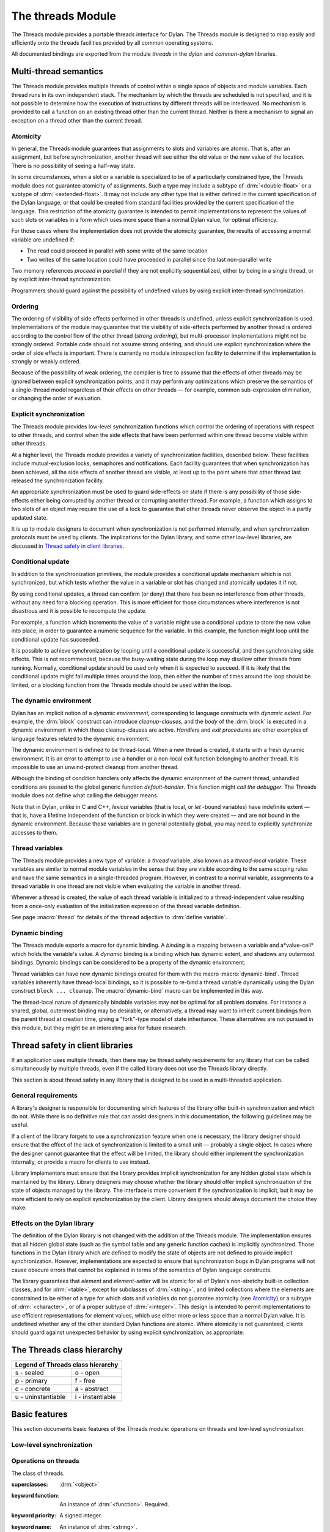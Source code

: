 *******************
The threads Module
*******************

.. current-library:: dylan
.. current-module:: threads

The Threads module provides a portable threads interface for Dylan. The Threads
module is designed to map easily and efficiently onto the threads facilities
provided by all common operating systems.

All documented bindings are exported from the module *threads* in the *dylan*
and *common-dylan* libraries.

Multi-thread semantics
======================

The Threads module provides multiple threads of control within a single
space of objects and module variables. Each thread runs in its own
independent stack. The mechanism by which the threads are scheduled is
not specified, and it is not possible to determine how the execution of
instructions by different threads will be interleaved. No mechanism is
provided to call a function on an existing thread other than the current
thread. Neither is there a mechanism to signal an exception on a thread
other than the current thread.

Atomicity
---------

In general, the Threads module guarantees that assignments to slots and
variables are atomic. That is, after an assignment, but before
synchronization, another thread will see either the old value or the new
value of the location. There is no possibility of seeing a half-way
state.

In some circumstances, when a slot or a variable is specialized to be of
a particularly constrained type, the Threads module does not guarantee
atomicity of assignments. Such a type may include a subtype of
:drm:`<double-float>` or a subtype of :drm:`<extended-float>`. It may not include
any other type that is either defined in the current specification of
the Dylan language, or that could be created from standard facilities
provided by the current specification of the language. This restriction
of the atomicity guarantee is intended to permit implementations to
represent the values of such slots or variables in a form which uses
more space than a normal Dylan value, for optimal efficiency.

For those cases where the implementation does not provide the atomicity
guarantee, the results of accessing a normal variable are undefined if:

- The read could proceed in parallel with some write of the same
  location
- Two writes of the same location could have proceeded in parallel
  since the last non-parallel write

Two memory references *proceed in parallel* if they are not explicitly
sequentialized, either by being in a single thread, or by explicit
inter-thread synchronization.

Programmers should guard against the possibility of undefined values by
using explicit inter-thread synchronization.

Ordering
--------

The ordering of visibility of side effects performed in other threads is
undefined, unless explicit synchronization is used. Implementations of
the module may guarantee that the visibility of side-effects performed
by another thread is ordered according to the control flow of the other
thread (*strong ordering*), but multi-processor implementations might
not be strongly ordered. Portable code should not assume strong
ordering, and should use explicit synchronization where the order of
side effects is important. There is currently no module introspection
facility to determine if the implementation is strongly or weakly
ordered.

Because of the possibility of weak ordering, the compiler is free to
assume that the effects of other threads may be ignored between explicit
synchronization points, and it may perform any optimizations which
preserve the semantics of a single-thread model regardless of their
effects on other threads — for example, common sub-expression
elimination, or changing the order of evaluation.

Explicit synchronization
------------------------

The Threads module provides low-level synchronization functions which
control the ordering of operations with respect to other threads, and
control when the side effects that have been performed within one thread
become visible within other threads.

At a higher level, the Threads module provides a variety of
synchronization facilities, described below. These facilities include
mutual-exclusion locks, semaphores and notifications. Each facility
guarantees that when synchronization has been achieved, all the side
effects of another thread are visible, at least up to the point where
that other thread last released the synchronization facility.

An appropriate synchronization must be used to guard side-effects on
state if there is any possibility of those side-effects either being
corrupted by another thread or corrupting another thread. For example, a
function which assigns to two slots of an object may require the use of
a lock to guarantee that other threads never observe the object in a
partly updated state.

It is up to module designers to document when synchronization is not
performed internally, and when synchronization protocols must be used by
clients. The implications for the Dylan library, and some other
low-level libraries, are discussed in `Thread safety in client
libraries`_.

Conditional update
------------------

In addition to the synchronization primitives, the module provides a
conditional update mechanism which is not synchronized, but which tests
whether the value in a variable or slot has changed and atomically
updates it if not.

By using conditional updates, a thread can confirm (or deny) that there
has been no interference from other threads, without any need for a
blocking operation. This is more efficient for those circumstances where
interference is not disastrous and it is possible to recompute the
update.

For example, a function which increments the value of a variable might
use a conditional update to store the new value into place, in order to
guarantee a numeric sequence for the variable. In this example, the
function might loop until the conditional update has succeeded.

It is possible to achieve synchronization by looping until a conditional
update is successful, and then synchronizing side effects. This is not
recommended, because the busy-waiting state during the loop may disallow
other threads from running. Normally, conditional update should be used
only when it is expected to succeed. If it is likely that the
conditional update might fail multiple times around the loop, then
either the number of times around the loop should be limited, or a
blocking function from the Threads module should be used within the
loop.

The dynamic environment
-----------------------

Dylan has an implicit notion of a *dynamic environment*, corresponding
to language constructs with *dynamic extent*. For example, the :drm:`block`
construct can introduce *cleanup-clauses*, and the *body* of the :drm:`block`
is executed in a dynamic environment in which those cleanup-clauses are
active. *Handlers* and *exit procedures* are other examples of language
features related to the dynamic environment.

The dynamic environment is defined to be thread-local. When a new thread
is created, it starts with a fresh dynamic environment. It is an error
to attempt to use a handler or a non-local exit function belonging to
another thread. It is impossible to use an unwind-protect cleanup from
another thread.

Although the binding of condition handlers only affects the dynamic
environment of the current thread, unhandled conditions are passed to
the global generic function *default-handler*. This function might
*call the debugger*. The Threads module does not define what calling
the debugger means.

Note that in Dylan, unlike in C and C++, *lexical* variables (that is
local, or *let* -bound variables) have indefinite extent — that is, have
a lifetime independent of the function or block in which they were
created — and are not bound in the dynamic environment. Because those
variables are in general potentially global, you may need to explicitly
synchronize accesses to them.

Thread variables
----------------

The Threads module provides a new type of variable: a *thread*
variable, also known as a *thread-local* variable. These variables are
similar to normal module variables in the sense that they are visible
according to the same scoping rules and have the same semantics in a
single-threaded program. However, in contrast to a normal variable,
assignments to a thread variable in one thread are not visible when
evaluating the variable in another thread.

Whenever a thread is created, the value of each thread variable is
initialized to a thread-independent value resulting from a once-only
evaluation of the initialization expression of the thread variable
definition.

See page :macro:`thread` for details of the ``thread`` adjective to
:drm:`define variable`.

Dynamic binding
---------------

The Threads module exports a macro for dynamic binding. A *binding* is a
mapping between a variable and a*value-cell* which holds the variable's
value. A *dynamic* binding is a binding which has dynamic extent, and
shadows any outermost bindings. Dynamic bindings can be considered to be
a property of the dynamic environment.

Thread variables can have new dynamic bindings created for them with the
macro :macro:`dynamic-bind`. Thread variables inherently have
thread-local bindings, so it is possible to re-bind a thread variable
dynamically using the Dylan construct ``block ... cleanup``. The
:macro:`dynamic-bind` macro can be implemented in this way.

The thread-local nature of dynamically bindable variables may not be
optimal for all problem domains. For instance a shared, global,
outermost binding may be desirable, or alternatively, a thread may want
to inherit current bindings from the parent thread at creation time,
giving a "fork"-type model of state inheritance. These alternatives are
not pursued in this module, but they might be an interesting area for
future research.

Thread safety in client libraries
=================================

If an application uses multiple threads, then there may be thread safety
requirements for any library that can be called simultaneously by
multiple threads, even if the called library does not use the Threads
library directly.

This section is about thread safety in any library that is designed to
be used in a multi-threaded application.

General requirements
--------------------

A library's designer is responsible for documenting which features of
the library offer built-in synchronization and which do not. While there
is no definitive rule that can assist designers in this documentation,
the following guidelines may be useful.

If a client of the library forgets to use a synchronization feature when
one is necessary, the library designer should ensure that the effect of
the lack of synchronization is limited to a small unit — probably a
single object. In cases where the designer cannot guarantee that the
effect will be limited, the library should either implement the
synchronization internally, or provide a macro for clients to use
instead.

Library implementors must ensure that the library provides implicit
synchronization for any hidden global state which is maintained by the
library. Library designers may choose whether the library should offer
implicit synchronization of the state of objects managed by the library.
The interface is more convenient if the synchronization is implicit, but
it may be more efficient to rely on explicit synchronization by the
client. Library designers should always document the choice they make.

Effects on the Dylan library
----------------------------

The definition of the Dylan library is not changed with the addition of
the Threads module. The implementation ensures that all hidden global
state (such as the symbol table and any generic function caches) is
implicitly synchronized. Those functions in the Dylan library which are
defined to modify the state of objects are not defined to provide
implicit synchronization. However, implementations are expected to
ensure that synchronization bugs in Dylan programs will not cause
obscure errors that cannot be explained in terms of the semantics of
Dylan language constructs.

The library guarantees that *element* and *element-setter* will be
atomic for all of Dylan's non-stretchy built-in collection classes, and
for :drm:`<table>`, except for subclasses of :drm:`<string>`, and limited
collections where the elements are constrained to be either of a type
for which slots and variables do not guarantee atomicity (see
`Atomicity`_) or a subtype of :drm:`<character>`, or of a proper subtype of
:drm:`<integer>`. This design is intended to permit implementations to use
efficient representations for element values, which use either more or
less space than a normal Dylan value. It is undefined whether any of
the other standard Dylan functions are atomic. Where atomicity is not
guaranteed, clients should guard against unexpected behavior by using
explicit synchronization, as appropriate.

The Threads class hierarchy
===========================

.. image:: ../images/threads.png
   :align: center
   :class: only-light

.. image:: ../images/threads-dark.png
   :align: center
   :class: only-dark

+--------------------+------------------+
| Legend of Threads class hierarchy     |
+====================+==================+
| s - sealed         | o - open         |
+--------------------+------------------+
| p - primary        | f - free         |
+--------------------+------------------+
| c - concrete       | a - abstract     |
+--------------------+------------------+
| u - uninstantiable | i - instantiable |
+--------------------+------------------+

Basic features
==============

This section documents basic features of the Threads module: operations
on threads and low-level synchronization.

Low-level synchronization
-------------------------

.. dylan:function:: sequence-point

   Tells the compiler that it must consider the possibility of visible side
   effects from other threads at the point of the call.

   :signature: sequence-point () => ()

   :description:

     Tells the compiler that it must consider the possibility of visible
     side effects from other threads at the point of the call.

     Normally, the compiler is not obliged to consider this possibility,
     and is free to rearrange program order provided that the reordering
     cannot be detected within a thread.

     Calling this function effectively prohibits the compiler from
     rearranging the order of reads or writes from or to global data,
     relative to the call. This function may disallow compiler
     optimizations, leading to less efficient code — even for strongly
     ordered machines.

.. function:: synchronize-side-effects

   As :func:`sequence-point`, with the addition that all side effects
   that have been performed within the calling thread are made visible
   within all other threads.

   :signature: synchronize-side-effects () => ()

   :description:

     A call to this function implies all the constraints to the compiler
     of a call to :func:`sequence-point`. In addition it ensures that
     all side effects that have been performed within the calling thread
     are made visible within all other threads. Hence, no side effect
     performed after the call can be visible to other threads before
     side effects performed before the call. On a strongly ordered
     machine, this function might legitimately be performed as a null
     operation.

     Some of the standard synchronization functions in the Threads
     module also ensure the visibility of side effects and act as
     sequence points, as if by a call to this function. This is defined
     to happen as follows:

     - Immediately before a thread exits and becomes available for
       joining with :func:`join-thread`
     - Before :func:`thread-yield` yields control
     - After :gf:`wait-for` achieves synchronization (for all methods
       provided by the Threads module)
     - Upon entry to :gf:`release` (for all methods provided by the
       Threads module)
     - Upon entry to :func:`release-all`

   :example:

     This example uses low-level synchronization to implement a class
     for performing lazy evaluation in a thread-safe manner, without the
     need for locks.

     The class guarantees that the value will not be computed until it
     is needed, although it does not guarantee that it will not be
     computed more than once concurrently. This might be useful for
     memorization purposes.

     The class uses 3 slots: one for a function which may be used to
     compute the value, one for a boolean indicating whether the value
     is already known, and one for the value itself, if known.

     It is essential that no instance can ever be observed in a state
     where the boolean indicates a known value before the value is
     present. The low-level synchronization functions ensure this cannot
     happen.

     .. code-block:: dylan

       define class <lazy-value> (<object>)
         slot thunk :: <function>,
           required-init-keyword: thunk:;
         slot internal-guard :: <boolean> = #t;
         slot computed-value;
       end class;

       define method lazy-value (lv :: <lazy-value>)
        => (value)
         if (lv.internal-guard)
           // Don't yet have a value == so compute it now;
           let value = lv.thunk();
           // Store the value in place
           lv.computed-value := value;
           // Before dropping the guard, synchronize side
           // effects to ensure there is no possibility that
           // other threads might see the lowered guard
           // before seeing the value
           synchronize-side-effects();
           // Now we can drop the guard to permit other
           // threads to use this value
           lv.internal-guard := #f;
           // Finally, return the computed value
           value
         else // The value has already been computed and
           // stored, so use it
           // First, need a sequence-point to force the
           // compiler not to move the read of the
           // computed-value so that it is performed BEFORE
           // the read of the guard.
           sequence-point();
           lv.computed-value;
         end if;
       end method;

Operations on threads
---------------------

.. class:: <thread>
   :sealed:
   :instantiable:

   The class of threads.

   :superclasses: :drm:`<object>`
   :keyword function: An instance of :drm:`<function>`. Required.
   :keyword priority: A signed integer.
   :keyword name: An instance of :drm:`<string>`.

   :description:

     The class representing a thread of control executing *function*.

     The *function* is called with no arguments in the empty dynamic
     environment of the new thread. The thread terminates when the
     function returns.

     The function is executable immediately. You can suspend a new
     thread (almost) immediately on creation by arranging for it to
     synchronize on an unavailable resource upon entry to the function.

     The optional *priority* keyword provides a scheduling priority for
     the thread. The higher the value, the greater the priority. The
     default value is zero, which is also the value of the constant
     ``$normal-priority``, one of several constants that correspond to
     useful priority levels. The module offers no way to change the
     priority of a thread dynamically.

     The following constants, listed in order of increasing value, may
     be useful as values for the optional *priority* keyword.

     - $low-priority
     - $background-priority
     - $normal-priority
     - $interactive-priority
     - $high-priority

     The *name* keyword is a string that is used as the function's name for
     convenience purposes, such as debugging.

   :operations:

     The class :class:`<thread>` provides the following
     operations:

     - :func:`thread-name` Returns the name of a thread, or :drm:`#f` if no name was
       supplied.
     - :gf:`thread-id` Returns the ID of a thread.
     - :func:`join-thread` Blocks until one of the specified threads has terminated,
       and returns the values of its function.

.. function:: thread-name

   Returns the name of a thread.

   :signature: thread-name *thread* => *name-or-false*

   :parameter thread: An instance of :class:`<thread>`.
   :value name-or-false: An instance of ``type-union(<string>, singleton(#f))``.

   :description:

     Returns the name of *thread* as a string. If *thread* does not have
     a name, this function returns :drm:`#f`.

.. generic-function:: thread-id

   Returns the thread ID of a thread.

   :signature: thread-id *thread* => *thread-id*

   :parameter thread: An instance of :class:`<thread>`.
   :value thread-id: An instance of :drm:`<integer>`.

   :description:

     Returns the thread ID of a thread. This is similar to the process ID for
     an operating system process.

     This is a value controlled by the underlying operating system. It is
     most useful when trying to correlate thread activity with reports from
     other tools.

.. function:: join-thread

   Waits for another, existing, thread to terminate, and then returns the
   values of its function.

   :signature: join-thread *thread* #rest *threads* => *thread-joined* #rest *results*

   :parameter thread: An instance of :class:`<thread>`. A thread to
     join.
   :parameter #rest threads: Instances of :class:`<thread>`. More
     threads to join.

   :value thread-joined: An instance of :class:`<thread>`. The thread
     that was joined.
   :value #rest results: Zero or more instances of :drm:`<object>`. The
     values returned from the thread that was joined.

   :conditions:

     An implementation of *join-thread* is permitted to signal the following
     condition:

     :class:`<duplicate-join-error>`
       A condition of this class (a subclass of :drm:`<error>`) may be
       signalled when a thread is passed to *join-thread*, if that
       thread has already been joined by an earlier call to
       *join-thread*, or if that thread is currently active in another
       call to *join-thread*.

   :description:

     Waits for another, existing, thread to terminate, by blocking if
     necessary, and then returns the values of its function. The
     function returns the thread object that was joined, along with any
     values its function returns.

     If more than one thread is passed to *join-thread*, the current
     thread blocks until the first of those threads terminates. The
     values returned are those of the first thread to terminate.

     If one or more of the multiple threads has already terminated at
     the time of the call, then one of those terminated threads is
     joined. When more than one thread has already terminated, it is
     undefined which of those threads the implementation will join.

     It is an error to pass a thread to *join-thread* if it has already
     been joined in a previous call to *join-thread*. It is an error to
     pass a thread to *join-thread* if that thread is also being
     processed by another simultaneous call to *join-thread* from
     another thread.

.. function:: thread-yield

   Force the current thread to yield control to the part of the
   implementation responsible for scheduling threads.

   :signature: thread-yield () => ()

   :description:

     Forces the current thread to yield control to the part of the
     implementation responsible for scheduling threads. Doing so may
     have the effect of allowing other threads to run, and may be
     essential to avoid deadlock in a co-operative scheduling
     environment.

.. function:: current-thread

   Returns the current thread.

   :signature: current-thread () => *thread*

   :value thread: An instance of :class:`<thread>`.

   :description:

     Returns the current thread.

.. function:: current-thread-id

   Returns the ID of the current thread.

   :signature: current-thread-id () => *thread-id*

   :value thread-id: An instance of :drm:`<integer>`.

   :description:

     Returns the ID of the current thread.

   :seealso:

     - :gf:`thread-id`

Synchronization protocol
========================

Basic features
--------------

.. class:: <synchronization>
   :open:
   :abstract:

   The class of objects that are used for inter-thread synchronization.

   :superclasses: :drm:`<object>`

   :keyword name: An instance of :drm:`<string>`.

   :description:

     The class of objects that are used for inter-thread synchronization.

     There is no explicit mechanism in the module to block on a number
     of synchronization objects simultaneously, until synchronization
     can be achieved with one of them. This mechanism can be implemented
     by creating a new thread to wait for each synchronization object,
     and arranging for each thread to release a notification once
     synchronization has been achieved.

     The *name* keyword is a string that is used as the synchronization
     object's name for convenience purposes, such as debugging.

   :operations:

     The class :class:`<synchronization>` provides the following operations:

     - :gf:`wait-for` Block until synchronization can be achieved.
     - :gf:`release` Release the object to make it available for
       synchronization.
     - :gf:`synchronization-name` Returns the name of the
       synchronization object.

.. generic-function:: wait-for
   :open:

   Blocks until a synchronization object is available.

   :signature: wait-for *object* #key *timeout* => *success*

   :parameter object: An instance of :class:`<synchronization>`.
   :parameter timeout: Time-out interval. If the value is :drm:`#f`
      (the default), the time-out interval never elapses. Otherwise
      the value should be a :drm:`<real>`, corresponding to the desired
      interval in seconds.
   :value success: An instance of :drm:`<boolean>`.

   :description:

     Blocks until a synchronization object is available.

     This function is the basic blocking primitive of the Threads
     module. It blocks until *object* is available and synchronization
     can be achieved, or the *timeout* interval has expired. A
     non-blocking synchronization may be attempted by specifying a
     *timeout* of zero. Individual methods may adjust the state of the
     synchronization object on synchronization. The function returns
     :drm:`#t` if synchronization is achieved before the timeout interval
     elapses; otherwise it returns :drm:`#f`.

.. generic-function:: release
   :open:

   Releases a synchronization object.

   :signature: release *object* #key => ()

   :parameter object: An instance of :class:`<synchronization>`.

   :description:

     Releases the supplied synchronization object, *object*, potentially
     making it available to other threads. Individual methods describe
     what this means for each class of synchronization. This function
     does not block for any of the subclasses of
     :class:`<synchronization>` provided by the module.

.. generic-function:: synchronization-name
   :open:

   Returns the name of a synchronization object.

   :signature: synchronization-name *object* => *name-or-false*

   :parameter object: An instance of :class:`<synchronization>`.
   :value name-or-false: An instance of
      ``type-union(<string>, singleton(#f))``.

   :description:

     Returns the name of the synchronization object, *object*, if it was
     created with the *name* init-keyword. Otherwise :drm:`#f` is returned.

Locks
-----

.. class:: <lock>
   :open:
   :abstract:
   :instantiable:

   The class of locks.

   :superclasses: :class:`<synchronization>`

   :description:

     Locks are synchronization objects which change state when they are
     *claimed* (using :gf:`wait-for`), and revert state when *released*
     (using :gf:`release`).

     It is normally necessary for programs to ensure that locks are
     released, otherwise there is the possibility of *deadlock*. Locks
     may be used to restrict the access of other threads to shared
     resources between the synchronization and the release. It is common
     for a protected operation to be performed by a body of code which
     is evaluated in a single thread between synchronization and
     release. A macro :macro:`with-lock` is provided for this purpose. When
     a thread uses a lock for *mutual-exclusion* in this way, the thread
     is said to *own the lock*.

     :class:`<lock>` has no direct instances; calling :drm:`make` on :class:`<lock>`
     returns an instance of :class:`<simple-lock>`.

   :operations:

     The class :class:`<lock>` provides the following operations:

     - :macro:`with-lock` Execute a body of code between :gf:`wait-for` and
       :gf:`release` operations.

.. macro:: with-lock
   :statement:

   Holds a lock while executing a body of code.

   :macrocall:
     .. parsed-literal:: 
        with-lock (`lock`, #key `keys`)
          `body`
        [ failure `failure-expr` ]
        end

   :param lock: An instance of :class:`<lock>`.
   :param keys: Zero or more of the keywords provided by :gf:`wait-for`.
   :param body: A body of Dylan code.
   :value values: Zero or more instances of :drm:`<object>`.

   :conditions:

     :macro:`with-lock` may signal a condition of the following class (a
     subclass of :drm:`<serious-condition>`):

     :class:`<timeout-expired>`
       This is signalled when :macro:`with-lock` did not succeed in claiming
       the lock within the timeout period.

   :description:

     Execute the *body* with *lock* held. If a *failure* clause is
     supplied, then it will be evaluated and its values returned from
     :macro:`with-lock` if the lock cannot be claimed (because a timeout
     occurred). The default, if no *failure* clause is supplied, is
     to signal an exception of class :class:`<timeout-expired>`. If there
     is no failure, :macro:`with-lock` returns the results of evaluating the
     body.

   :example:

     If no *failure* clause is supplied, the macro expands into code
     equivalent to the following:

     .. code-block:: dylan

       let the-lock = *lock*;
       if (wait-for(the-lock, *keys ...*))
         block ()
           ...*body*...
         cleanup
           release(the-lock)
         end block
       else
         signal(make(<timeout-expired>,
                     synchronization: the-lock)
       end if

Semaphores
----------

.. class:: <semaphore>
   :open:
   :instantiable:
   :primary:

   The class of traditional counting semaphores.

   :superclasses: :class:`<lock>`

   :keyword initial-count: A non-negative integer, corresponding to the
      initial state of the internal counter. The default value is 0.
   :keyword maximum-count: A non-negative integer corresponding to the
      maximum permitted value of the internal counter. The default value
      is the largest value supported by the implementation, which is the
      value of the constant ``$semaphore-maximum-count-limit``. This
      constant will not be smaller than 10000.

   :description:

     The :class:`<semaphore>` class is a class representing a traditional
     counting semaphore. An instance of :class:`<semaphore>` contains a
     counter in its internal state. Calling :meth:`release
     <release(<semaphore>)>` on a semaphore increments the internal
     count. Calling :meth:`wait-for <wait-for(<semaphore>)>` on a
     semaphore decrements the internal count, unless it is zero, in
     which case the thread blocks until another thread releases the
     semaphore.

     Semaphores are less efficient than exclusive locks, but they have
     asynchronous properties which may be useful (for example for
     managing queues or pools of shared resources). Semaphores may be
     released by any thread, so there is no built-in concept of a thread
     owning a semaphore. It is not necessary for a thread to release a
     semaphore after waiting for it — although semaphores may be used as
     locks if they do.

.. method:: wait-for
   :specializer: <semaphore>
   :sealed:

   Claims a semaphore object.

   :signature: wait-for *object* #key *timeout* => *success*

   :parameter object: An instance of :class:`<semaphore>`. The
      semaphore object to wait for.
   :parameter #key timeout: Time-out interval. If the value is :drm:`#f`
      (the default), the time-out interval never elapses.
      Otherwise the value should be a :drm:`<real>`, corresponding
      to the desired interval in seconds.
   :value success: An instance of :drm:`<boolean>`.

   :description:

     Decrements the internal count of the semaphore object, blocking if
     the count is zero.

   :seealso:

     - :gf:`wait-for`

.. method:: release
   :specializer: <semaphore>
   :sealed:

   Releases a semaphore object.

   :signature: release *object* #key => ()
   :parameter object: An instance of :class:`<semaphore>`.

   :conditions:

     An implementation of this :gf:`release` method is permitted to signal a
     condition of the following class, which is a subclass of
     :drm:`<error>`:

     :class:`<count-exceeded-error>`
       This may be signalled when an attempt is made to release a
       :class:`<semaphore>` when the internal counter is already at its
       maximum count.

   :description:

     Releases a semaphore object, by incrementing its internal count.

   :seealso:

     - :gf:`release`

Exclusive locks
---------------

.. class:: <exclusive-lock>
   :open:
   :abstract:
   :instantiable:

   The class of locks which prohibit unlocking by threads that do not own
   the lock.

   :superclasses: :class:`<lock>`

   :description:

     The class of locks which prohibit unlocking by threads that do not
     own the lock.

     The notion of ownership is directly supported by the class, and a
     thread can test whether an :class:`<exclusive-lock>` is currently owned.
     An instance of :class:`<exclusive-lock>` can only be owned by one thread
     at a time, by calling :gf:`wait-for` on the lock.

     Once owned, any attempt by any other thread to wait for the lock
     will cause that thread to block. It is an error for a thread to
     release an :class:`<exclusive-lock>` if another thread owns it.

     :class:`<exclusive-lock>` has no direct instances; calling :drm:`make` on
     :class:`<exclusive-lock>` returns an instance of :class:`<simple-lock>`.

   :operations:

     The class :class:`<exclusive-lock>` provides the following operations:

     - :gf:`owned?` Tests to see if the lock has been claimed by the
       current thread.

.. method:: release
   :specializer: <exclusive-lock>
   :sealed:

   Releases an exclusive lock.

   :signature: release *object* #key => ()

   :parameter object: An instance of :class:`<exclusive-lock>`.

   :conditions:

     Implementations of :gf:`release` methods for subclasses of
     :class:`<exclusive-lock>` are permitted to signal a condition
     of the following class, which is a subclass of :drm:`<error>`:

     :class:`<not-owned-error>`
       This may be signalled when an attempt is made to release an
       :class:`<exclusive-lock>` when the lock is not owned by the
       current thread.

   :description:

     Releases a lock that is owned by the calling thread. It is an error
     if the lock is not owned.

     The Threads module does not provide a method on :gf:`release` for
     :class:`<exclusive-lock>`, which is an open abstract class. Each
     concrete subclass will have an applicable method which may signal
     errors according to the protocol described above.

.. generic-function:: owned?
   :open:

   Tests whether an exclusive lock has been claimed by the current thread.

   :signature: owned? *object* => *owned?*

   :parameter object: An instance of :class:`<exclusive-lock>`.
   :value owned?: An instance of :drm:`<boolean>`.

   :description:

     Tests whether the exclusive lock has been claimed by the current
     thread.

Recursive locks
---------------

.. class:: <recursive-lock>
   :open:
   :instantiable:
   :primary:

   The class of locks that can be locked recursively.

   :superclasses: :class:`<exclusive-lock>`

   :description:

     A thread can lock a :class:`<recursive-lock>` multiple times,
     recursively, but the lock must later be released the same number of
     times. The lock will be freed on the last of these releases.

.. method:: wait-for
   :specializer: <recursive-lock>
   :sealed:

   :summary: Claims a recursive lock.

   :signature: wait-for *object* #key *timeout* => *success*

   :parameter object: An instance of :class:`<recursive-lock>`.
   :parameter #key timeout: Time-out interval. If the value is :drm:`#f`
      (the default), the time-out interval never elapses. Otherwise
      the value should be a :drm:`<real>`, corresponding to the desired
      interval in seconds.
   :value success: An instance of :drm:`<boolean>`.

   :description:

     Claims a recursive lock, blocking if it is owned by another thread.

   :seealso:

     - :gf:`wait-for`

.. method:: release
   :specializer: <recursive-lock>
   :sealed:

   Releases a recursive lock.

   :signature: release *object* #key => ()

   :parameter object: An instance of :class:`<recursive-lock>`.

   :description:

     Releases a recursive lock, and makes it available if it has been
     released as many times as it was claimed with :meth:`wait-for
     <wait-for(<recursive-lock>)>`.

.. method:: owned?
   :specializer: <recursive-lock>
   :sealed:

   Tests whether a recursive lock has been claimed by the current thread.

   :signature: owned? *object* => *owned?*

   :parameter object: An instance of `<recursive-lock>`.
   :value owned?: An instance of :drm:`<boolean>`.

   :description:

     Tests whether a recursive lock has been claimed by the current
     thread.

Simple locks
------------

.. class:: <simple-lock>
   :open:
   :instantiable:
   :primary:

   A simple and efficient lock.

   :superclasses: :class:`<exclusive-lock>`

   :description:

     The :class:`<simple-lock>` class represents the most simple and
     efficient mutual exclusion synchronization primitive. It is an
     error to lock a :class:`<simple-lock>` recursively. An attempt to do so
     might result in an error being signalled, or deadlock occurring.

.. method:: wait-for
   :specializer: <simple-lock>
   :sealed:

   Claims a simple lock.

   :signature: wait-for *object* #key *timeout* => *success*

   :parameter object: An instance of :class:`<simple-lock>`.
   :parameter #key timeout: Time-out interval. If the value is :drm:`#f`
     (the default), the time-out interval never elapses. Otherwise the
     value should be a :drm:`<real>`, corresponding to the desired interval
     in seconds.
   :value success: An instance of :drm:`<boolean>`.

   :description:

     Claims a simple lock, blocking if it is owned by another thread.

   :seealso:

     - :gf:`wait-for`

.. method:: release
   :specializer: <simple-lock>
   :sealed:

   Releases a simple lock.

   :signature: release *object* #key => ()

   :parameter object: An instance of :class:`<simple-lock>`.

   :description:

     Releases a simple lock.

   :seealso:

     - :gf:`release`

.. method:: owned?
   :specializer: <simple-lock>
   :sealed:

   Tests whether a simple lock has been claimed by the current thread.

   :signature: owned? *object* => *owned?*

   :parameter object: An instance of :class:`<simple-lock>`.
   :value owned?: An instance of :drm:`<boolean>`.

   :description:

     Tests whether a simple lock has been claimed by the current thread.

Multiple reader / single writer locks
-------------------------------------

.. class:: <read-write-lock>
   :open:
   :instantiable:
   :primary:

   The class of locks that can have multiple readers but only one writer.

   :superclasses: :class:`<exclusive-lock>`

   :description:

     The class of locks that can have multiple readers but only one
     writer.

     The :class:`<read-write-lock>` class can be locked in either of two
     modes, *read* and *write*. A write lock is exclusive, and implies
     ownership of the lock. However, a read lock is non-exclusive, and
     an instance can be locked multiple times in read mode, whether by
     multiple threads, recursively by a single thread, or a combination
     of both.

     A :class:`<read-write-lock>` can only be locked in write mode if the
     lock is free, and the operation will block if necessary. It can
     only be freed by the thread that owns it.

     A :class:`<read-write-lock>` can be locked in read mode provided that
     it is not owned with a write lock. The operation will block while
     the lock is owned. Each time it is locked in read mode, an internal
     counter is incremented. This counter is decremented each time a
     read-mode lock is released. The lock is freed when the counter
     becomes zero.

     The :class:`<read-write-lock>` class is less efficient than the other
     lock classes defined in the Threads module. However, it provides an
     efficient and convenient means to protect data that is frequently
     read and may occasionally be written by multiple concurrent
     threads.

.. method:: wait-for
   :specializer: <read-write-lock>
   :sealed:

   Claims a read-write lock.

   :signature: wait-for *object* #key *timeout* *mode*

   :parameter object: An instance of :class:`<read-write-lock>`.
   :parameter #key timeout: Time-out interval. If the value is :drm:`#f`
     (the default), the time-out interval never elapses. Otherwise the
     value should be a :drm:`<real>`, corresponding to the desired interval
     in seconds.
   :parameter #key mode: The mode of the lock to wait for. Valid values
     are ``#"read"`` (the default) and ``#"write"``, which wait for locks
     in read mode and write mode respectively.
   :value success: An instance of :drm:`<boolean>`.

   :description:

     Claims a read-write lock, blocking if necessary. The behavior
     depends on the value of *mode*:

     - ``#"read"`` If there is a write lock, blocks until the lock
       becomes free. Then claims the lock by incrementing its internal
       read-lock counter.
     - ``#"write"`` First waits until the lock becomes free, by blocking
       if necessary. Then claims exclusive ownership of the lock in
       write mode.

     If the claim is successful, this method returns true; otherwise it
     returns false.

.. method:: release
   :specializer: <read-write-lock>
   :sealed:

   Releases a read-write-lock.

   :signature: release object #key => ()

   :parameter object: An instance of :class:`<read-write-lock>`.

   :description:

     Releases a read-write lock.

     If the lock is owned by the calling thread, it is freed. If the
     lock is locked in read mode, the count of the number of locks held
     is decremented; the lock is freed if the count becomes zero.
     Otherwise it is an error to release the lock, and an implementation
     is permitted to signal a :class:`<not-owned-error>` condition.

.. method:: owned?
   :specializer: <read-write-lock>
   :sealed:

   Tests whether a read-write lock is owned — that is, has been locked
   in write mode — by the current thread.

   :signature: owned? *object* => *owned?*

   :parameter object: An instance of :class:`<read-write-lock>`.
   :value owned?: An instance of :drm:`<boolean>`.

   :description:

     Tests whether a read-write lock is owned — that is, has been locked
     in write mode — by the current thread.

Notifications
-------------

.. class:: <notification>
   :sealed:
   :instantiable:

   The class of objects that can be used to notify threads of a change
   of state elsewhere in the program.

   :superclasses: :class:`<synchronization>`

   :keyword lock: An instance of :class:`<simple-lock>`.
     Required.

   :description:

     The class of objects that can be used to notify threads of a change
     of state elsewhere in the program. Notifications are used in
     association with locks, and are sometimes called *condition
     variables*. They may be used to support the sharing of data between
     threads using *monitors*. Each :class:`<notification>` is permanently
     associated with a :class:`<simple-lock>`, although the same lock
     may be associated with many notifications.

     The required *lock* is associated with the notification, and it is
     only possible to wait for, or release, the notification if the lock
     is owned.

     Threads wait for the change of state to be notified by calling
     :meth:`wait-for <wait-for(<notification>)>`. Threads notify other
     threads of the change of state by calling :meth:`release
     <release(<notification>)>`.

   :operations:

     The class :class:`<notification>` provides the following operations:

     - :func:`associated-lock` Returns the lock associated with the
       notification object.
     - :gf:`wait-for` Wait for the notification of the change in state.
       The associated lock must be owned, and is atomically released
       before synchronization, and reclaimed after.
     - :gf:`release` Notify the change of state to a single waiting
       thread. This has no effect on the associated lock, which must be
       owned.
     - :func:`release-all` Notify the change of state to all waiting
       threads. This has no effect on the associated lock, which must be
       owned.

   :example:

     This example shows how to use a notification and an associated lock to
     implement a queue. The variable ``*queue*`` is the actual queue object
     (a :drm:`<deque>`). Queue access is performed by interlocking pushes and
     pops on the :drm:`<deque>`. The ``*queue*`` variable can be a constant,
     since it is the :drm:`<deque>` which is mutated and not the value of
     ``*queue*``.

     .. code-block:: dylan

       define constant *queue* = make(<deque>);

     The variable ``*lock*`` is used to isolate access to the queue

     .. code-block:: dylan

       define constant *lock* = make(<lock>);

     The variable ``*something-queued*`` is a notification which is used to
     notify other threads that an object is being put onto an empty queue.

     .. code-block:: dylan

       define constant *something-queued* =
         make(<notification>, lock: *lock*);

     The function *put-on-queue* pushes an object onto the queue. If the
     queue was initially empty, then all threads which are waiting for the
     queue to fill are notified that there is a new entry.

     .. code-block:: dylan

       define method put-on-queue (object) => ()
         with-lock (*lock*)
           if (*queue*.empty?)
             release-all(*something-queued*)
           end;
           push(*queue*, object)
         end with-lock
       end method;

     The *get-from-queue* function returns an object from the queue. If no
     object is immediately available, then it blocks until it receives a
     notification that the queue is no longer empty. After receiving the
     notification it tests again to see if an object is present, in case it
     was popped by another thread.

     .. code-block:: dylan

       define method get-from-queue () => (object)
         with-lock (*lock*)
           while (*queue*.empty?)
             wait-for(*something-queued*)
           end;
           pop(*queue*)
         end with-lock
       end method;

.. function:: associated-lock

   Returns the lock associated with the notification object supplied.

   :signature: associated-lock *notification* => *lock*

   :parameter notification: An instance of :class:`<notification>`.
   :value lock: An instance of :class:`<simple-lock>`.

   :description:

     Returns the lock associated with the notification object *notification*.

.. method:: wait-for
   :specializer: <notification>
   :sealed:

   Wait for another thread to release a notification.

   :signature: wait-for *notification* #key *timeout* => *success*

   :parameter notification: An instance of :class:`<notification>`.
   :parameter #key timeout: Time-out interval. If the value is :drm:`#f`
     (the default), the time-out interval never elapses. Otherwise the
     value should be a :drm:`<real>`, corresponding to the desired interval
     in seconds.
   :value success: An instance of :drm:`<boolean>`.

   :description:

     Wait for another thread to release *notification*. The lock
     associated with the notification must be owned. Atomically, the
     lock is released and the current thread starts blocking, waiting
     for another thread to release the notification. The current thread
     reclaims the lock once it has received the notification.

     Note that the state should be tested again once :gf:`wait-for` has
     returned, because there may have been a delay between the
     :meth:`release <release(<notification>)>` of the notification and
     the claiming of the lock, and the state may have been changed
     during that time. If a timeout is supplied, then this is used for
     waiting for the release of the notification only. The :gf:`wait-for`
     function always waits for the lock with no timeout, and it is
     guaranteed that the lock will be owned on return. The :gf:`wait-for`
     function returns :drm:`#f` if the notification wait times out.

   :conditions:

     Implementations of this :gf:`wait-for` method are permitted to signal a
     condition of the following class, which is a subclass of :drm:`<error>`:

     :class:`<not-owned-error>`
       Implementations can signal this error if the application attempts
       to wait for a notification when the associated lock is not owned by
       the current thread.

.. method:: release
   :specializer: <notification>
   :sealed:

   Releases a notification to one of the threads that are blocked and
   waiting for it.

   :signature: release *notification* #key => ()

   :parameter notification: An instance of :class:`<notification>`.

   :conditions:

     Implementations of this :gf:`release` method are permitted to signal a
     condition of the following class, which is a subclass of
     :drm:`<error>`:

     :class:`<not-owned-error>`
       Implementations can signal this error if the application attempts
       to release a notification when the associated lock is not owned
       by the current thread.

   :description:

     Releases *notification*, announcing the change of state to one of
     the threads which are blocked and waiting for it. The choice of
     which thread receives the notification is undefined. The receiving
     thread may not be unblocked immediately, because it must first
     claim ownership of the notification's associated lock.

.. function:: release-all

   Release a notification to all the threads that are blocked and waiting
   for it.

   :signature: release-all *notification* => ()

   :parameter notification: An instance of :class:`<notification>`.

   :conditions:

     Implementations of the :gf:`release-all` function are permitted to signal a
     condition of the following class, which is a subclass of :drm:`<error>`:

     :class:`<not-owned-error>`
       This may be signalled when an attempt is made to release a
       notification when the associated lock is not owned by the current
       thread.

   :description:

     Releases *notification*, announcing the change of state to all
     threads which are blocked and waiting for it. Those threads will
     then necessarily have to compete for the lock associated with the
     notification.

Timers
======

.. function:: sleep

   Blocks the current thread for a specified number of seconds.

   :signature: sleep *interval* => ()

   :parameter interval: An instance of :drm:`<real>`.

   :description:

     Blocks the current thread for the number of seconds specified in
     *interval*.

Thread variables
================

.. macro:: thread
   :macro-type: variable definition adjective

   An adjective to :drm:`define variable` for defining thread variables.

   :macrocall:
     .. parsed-literal:: define thread variable `bindings` = `init` ;

   :description:

     An adjective to :drm:`define variable`. The construct ``define thread
     variable`` defines module variables in the current module which
     have thread-local bindings. The initialization expression is
     evaluated once, and is used to provide the initial values for the
     variables in each thread. The value of a thread variable binding
     may be changed with the normal assignment operator :drm:`:=`. This
     assignment is not visible in other threads.

   :example:

     .. code-block:: dylan

       define thread variable *standard-output*
         = make(<standard-output-stream>);

Dynamic binding
===============

.. macro:: dynamic-bind
   :statement:

   Executes a body of code in a context in which variables are dynamically
   rebound.

   :macrocall:
     .. parsed-literal:: 
        dynamic-bind (`place1` = `init1`, `place2` = `init2`, ...)
          `body`
        end

   :description:

     Executes *body* with the specified *places* rebound in the dynamic
     environment, each place being initialized to the results of
     evaluating the initialization expressions. In other words, the
     places are initialized to new values on entry to the body but
     restored to their old values once the body has finished executing,
     whether because it finishes normally, or because of a non-local
     transfer of control. Typically, each *place* is a thread variable.

     If the *place* is a *name*, it must be the name of a thread
     variable in the module scope.

   :example:

     The following example shows the dynamic binding of a single variable.

     .. code-block:: dylan

       dynamic-bind (*standard-output* = new-val())
         top-level-loop ()
       end;

     This expands into code equivalent to the following:

     .. code-block:: dylan

       begin
         let old-value = *standard-output*;
         block ()
           *standard-output* := new-val();
           top-level-loop()
         cleanup
           *standard-output* := old-value
         end
       end

An extended form of dynamic-bind
--------------------------------

Some implementations of the Threads module may provide an extended form
of :macro:`dynamic-bind` for binding places other than variables. The
implementation of this extended form requires the use of non-standard
features in the Dylan macro system, and hence cannot be written as a
portable macro. These non-standard extensions are subject to discussion
amongst the Dylan language designers, and may eventually become standard
features. Until such time as standardization occurs, implementations are
not mandated to implement the extended form of :macro:`dynamic-bind`, and
portable code should not depend upon this feature.

The extended form is described below.

.. macro:: dynamic-bind (extended)
   :statement:

   Executes a body of code in a context in which variables or other places
   are dynamically rebound.

   :macrocall:
     .. parsed-literal:: 
        dynamic-bind (`place1` = `init1`, `place2` = `init2`, ...)
          `body`
        end

     (This is the same as the simple form.)

   :description:

     If *place* is not a name, then it may have the syntax of a call to a
     function. This permits an extended form for :macro:`dynamic-bind`, by analogy
     with the extended form for :drm:`:=`. In this case, if the place appears
     syntactically as ``name(arg1, ... argn)``, then the macro expands into
     a call to the function

     .. code-block:: dylan

        name-dynamic-binder(*init*, *body-method*, *arg1*, ... *argn*)

     where *init* is the initial value for the binding, and *body-method*
     is function with no parameters whose body is the body of the
     :macro:`dynamic-bind`. The extended form also permits the other ``.`` and
     ``[]`` syntaxes for function calls.

     There are no features in the current version of the Threads module
     which make use of the extended form of :macro:`dynamic-bind`.

   :example:

     The following example shows the extended form of :macro:`dynamic-bind`.

     .. code-block:: dylan

         dynamic-bind (object.a-slot = new-slot-val())
           inner-body(object)
         end;

     This expands into code equivalent to the following:

     .. code-block:: dylan

         a-slot-dynamic-binder(new-slot-val(),
                               method () inner-body(object) end,
                               object)

Locked variables
================

.. macro:: locked
   :macro-type: variable definition adjective

   Defines a locked variable.

   :macrocall:
     .. parsed-literal:: define locked variable `bindings` = `init` ;

   :description:

     An adjective to :drm:`define variable`. The construct ``define locked
     variable`` defines module variables in the current module that can
     be tested and updated with :macro:`conditional-update!`,
     :macro:`atomic-increment!`, or :macro:`atomic-decrement!`.

     Other threads are prevented from modifying the locked variable
     during the conditional update operation by means of a low-level
     locking mechanism, which is expected to be extremely efficient.

   :operations:

     - :macro:`conditional-update!` Atomically compare and conditionally
       assign to the variable.
     - :macro:`atomic-increment!` Atomically increment the variable.
     - :macro:`atomic-decrement!`  Atomically decrement the variable.

   :example:

     .. code-block:: dylan

       define locked variable *number-detected* = 0;

Conditional update
==================

.. macro:: conditional-update!
   :statement:

   Performs an atomic test-and-set operation.

   :macrocall:
     .. parsed-literal:: 
        conditional-update!(`local-name` = `place`)
          `body`
          [success `success-expr` ]
          [failure `failure-expr` ]
        end

   :parameter local-name: A Dylan variable-name *bnf*.
   :parameter place: A Dylan variable-name *bnf*,
     If the implementation provides the extended form of
     :macro:`conditional-update!`, *place* can also be a
     function call.
   :parameter body: A Dylan body *bnf*.
   :value value: See description.

   :description:

     Performs an atomic test-and-set operation. Where appropriate, it should
     be implemented using dedicated processor instructions, and is expected
     to be extremely efficient on most platforms.

     The value of the *place* is evaluated once to determine the initial
     value, which is then bound to the *local-name* as a lexical variable.
     The *body* is then evaluated to determine the new value for the place.
     The place is then conditionally updated — which means that the following
     steps are performed atomically:

     #. The place is evaluated again, and a test is made to see if it has
        been updated since the initial evaluation. This may involve a
        comparison with the old value using :drm:`==`, though implementations
        might use a more direct test for there having been an assignment to
        the place. It is undefined whether the test will succeed or fail in
        the case where the place was updated with a value that is identical
        to the old value when compared using :drm:`==`.
     #. If the value was found not to have been updated since the initial
        evaluation, the new value is stored by assignment. Otherwise the
        conditional update fails.

     If the update was successful, then :macro:`conditional-update!` returns the
     result of the *success* expression, or returns the new value of the
     place if no *success* clause was supplied.

     If the update failed, then :macro:`conditional-update!` signals a condition,
     unless a *failure* clause was given, in which case the value is
     returned.

     If the *place* is a *name*, it must be the name of a *locked variable*
     in the current module scope. See `Locked variables`_.

   :conditions:

     :macro:`conditional-update!` may signal a condition of the following class
     (which is a subclass of :drm:`<error>`), unless a *failure* clause is
     supplied.

     :class:`<conditional-update-error>`

   :example:

     The following example does an atomic increment of ``*number-detected*``.

     .. code-block:: dylan

       until (conditional-update!
                (current-val = *number-detected*)
                current-val + 1
                failure #f
              end conditional-update!)
       end until

.. macro:: atomic-increment!
   :function:

   Atomically increments a place containing a numeric value.

   :macrocall:
     .. parsed-literal:: atomic-increment!(`place`)

     .. parsed-literal:: atomic-increment!(`place`, `by`)

   :parameter place: A Dylan variable-name *bnf*.
     If the implementation provides the extended form of
     :macro:`conditional-update!`, *place* can also be a
     function call.
   :parameter by: An instance of :drm:`<object>`. Default value: 1.
   :value new-value: An instance of :drm:`<object>`.

   :description:

     Atomically increments a place containing a numeric value.

     The value of the *place* is evaluated one or more times to
     determine the initial value. A new value is computed from this
     value and *by*, by applying :drm:`+` from the Dylan module. The new
     value is atomically stored back into *place*.

     The macro returns the new value of *place*.

     The *place* must be a suitable place for
     :macro:`conditional-update!`.

     Implementations of :macro:`atomic-increment!` are permitted to use
     :macro:`conditional-update!` (as in the described example), and
     hence can involve a loop and can cause *place* to be evaluated more
     than once. However, an atomic increment of a locked variable might
     be implemented by a more efficient non-looping mechanism on some
     platforms.

   :example:

     The following example atomically increments ``*number-detected*``
     by 2, and returns the incremented value.

     .. code-block:: dylan

       atomic-increment!(*number-detected*, 2);

.. macro:: atomic-decrement!
   :function:

   Atomically decrements a place containing a numeric value.

   :macrocall:
     .. parsed-literal:: atomic-decrement!(`place`)

     .. parsed-literal:: atomic-decrement!(`place`, `by`)

   :parameter place: A Dylan variable-name *bnf*.
     If the implementation provides the extended form of
     :macro:`conditional-update!`, *place* can also be a
     function call.
   :parameter by: An instance of :drm:`<object>`. Default value: 1.
   :value new-value: An instance of :drm:`<object>`.

   :description:

     Atomically decrements a place containing a numeric value. It has
     the same semantics as :macro:`atomic-increment!` with the exception
     that the *place* is decremented.

An extended form of conditional-update!
---------------------------------------

Some implementations of the Threads module may provide an extended form
of :macro:`conditional-update!` for updating places other than locked
variables. The implementation of this extended form requires the use of
non-standard features in the Dylan macro system, and hence cannot be
written as a portable macro. These non-standard extensions are subject
to discussion amongst the Dylan language designers, and may eventually
become features. Until such time as standardization occurs,
implementations are not mandated to implement the extended form of
:macro:`conditional-update!`, and portable code should not depend upon the
feature.

.. macro:: conditional-update! (extended)
   :statement:

   Performs an atomic test-and-set operation.

   :macrocall:
     .. parsed-literal:: 
        conditional-update!(`local-name` = `place`)
          `body`
          [success `success-expr` ]
          [failure `failure-expr` ]
        end

   :parameter local-name: A Dylan variable-name *bnf*.
   :parameter place: A Dylan variable-name *bnf* or a function call.
   :parameter body: A Dylan body *bnf*.

   :description:

     This extended form of :macro:`conditional-update!` additionally accepts a
     *place* that has the syntax of a call to a function. This extended form
     for :macro:`conditional-update!` is analogous to that for :drm:`:=`. In this case,
     if the *place* appears syntactically as

     .. code-block:: dylan

       *name* (*arg1*, ... *argn*)

     The macro expands into this call:

     .. code-block:: dylan

       *name* -conditional-updater(*new-value*, *local-name*, *arg1*, ...  *argn*)

     If the result of this function call is :drm:`#f`, the conditional update is
     deemed to have failed.
